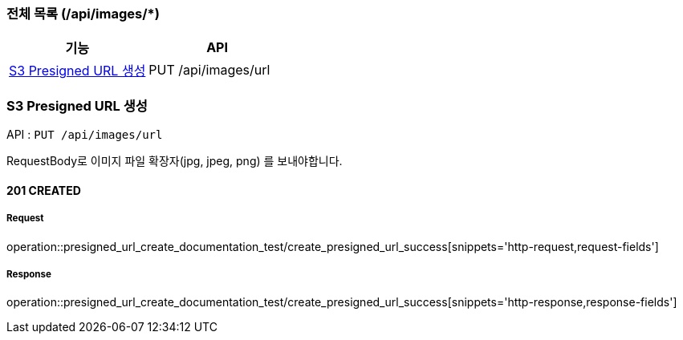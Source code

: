 === 전체 목록 (/api/images/*)
[cols=2*]
|===
| 기능 | API

| <<S3 Presigned URL 생성>> | PUT /api/images/url

|===

=== S3 Presigned URL 생성

API : `PUT /api/images/url`

RequestBody로 이미지 파일 확장자(jpg, jpeg, png) 를 보내야합니다.

==== 201 CREATED


===== Request

operation::presigned_url_create_documentation_test/create_presigned_url_success[snippets='http-request,request-fields']

===== Response

operation::presigned_url_create_documentation_test/create_presigned_url_success[snippets='http-response,response-fields']
